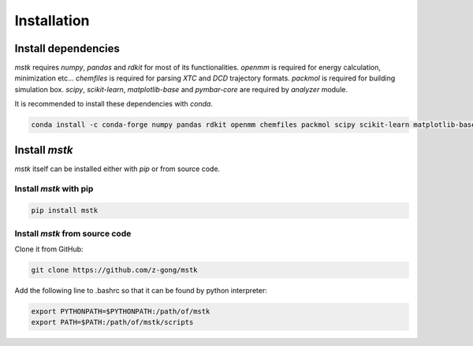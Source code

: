 Installation
============

Install dependencies
--------------------

`mstk` requires `numpy`, `pandas` and `rdkit` for most of its functionalities.
`openmm` is required for energy calculation, minimization etc...
`chemfiles` is required for parsing `XTC` and `DCD` trajectory formats.
`packmol` is required for building simulation box.
`scipy`, `scikit-learn`, `matplotlib-base` and `pymbar-core` are required by `analyzer` module.

It is recommended to install these dependencies with `conda`.

.. code-block:: bash

    conda install -c conda-forge numpy pandas rdkit openmm chemfiles packmol scipy scikit-learn matplotlib-base pymbar-core


Install `mstk`
--------------

`mstk` itself can be installed either with `pip` or from source code.

Install `mstk` with pip
~~~~~~~~~~~~~~~~~~~~~~~

.. code-block:: bash

    pip install mstk

Install `mstk` from source code
~~~~~~~~~~~~~~~~~~~~~~~~~~~~~~~

Clone it from GitHub:

.. code-block:: bash

    git clone https://github.com/z-gong/mstk

Add the following line to .bashrc so that it can be found by python interpreter:

.. code-block:: bash

    export PYTHONPATH=$PYTHONPATH:/path/of/mstk
    export PATH=$PATH:/path/of/mstk/scripts
